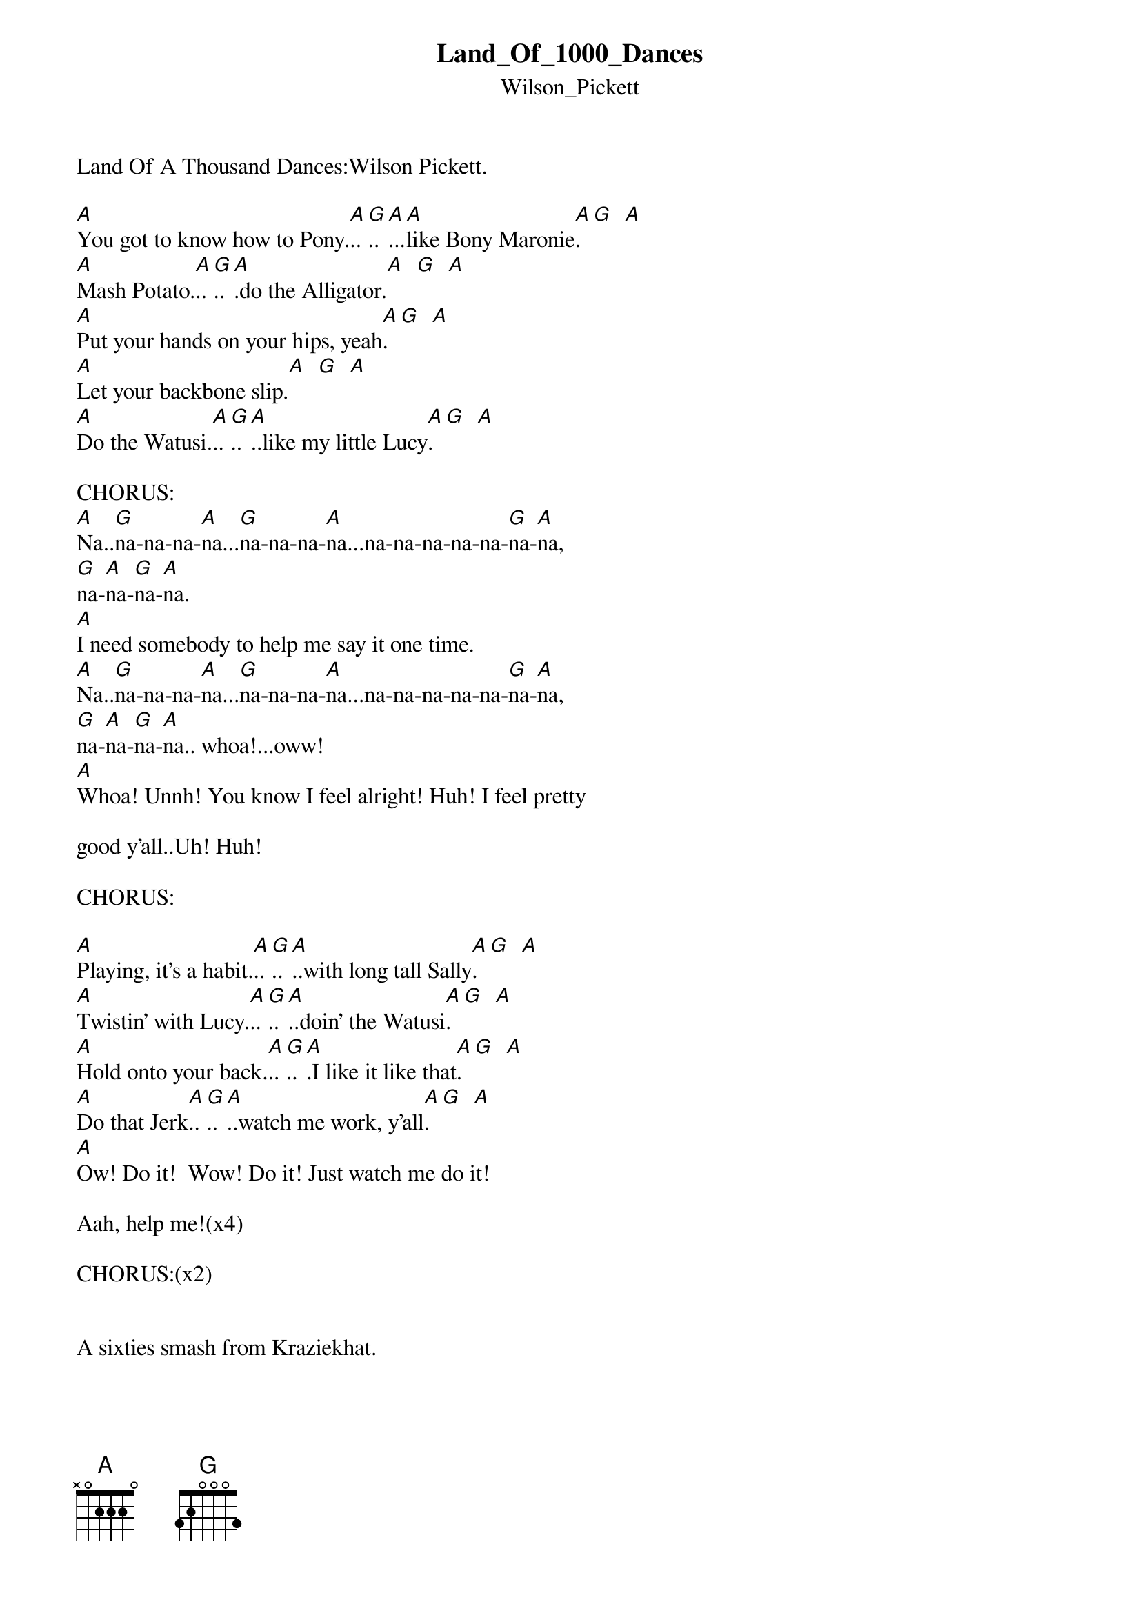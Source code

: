 {t: Land_Of_1000_Dances}
{st: Wilson_Pickett}
Land Of A Thousand Dances:Wilson Pickett.
#1 on R&B and #6 on Rock charts in 1965.

#1. (Capo 5th fret for original.)
[A]You got to know how to Pony.[A]..[G]..[A]...[A]like Bony Maronie[A]. [G]  [A]
[A]Mash Potato.[A]..[G]..[A].do the Alligator.[A]  [G]  [A]
[A]Put your hands on your hips, yeah[A]. [G]  [A]
[A]Let your backbone slip.[A]  [G]  [A]
[A]Do the Watusi.[A]..[G]..[A]..like my little Lucy[A]. [G]  [A]

CHORUS:
[A]Na..[G]na-na-na-[A]na...[G]na-na-na-[A]na...na-na-na-na-na-[G]na-[A]na,
[G]na-[A]na-[G]na-[A]na.
[A]I need somebody to help me say it one time.
[A]Na..[G]na-na-na-[A]na...[G]na-na-na-[A]na...na-na-na-na-na-[G]na-[A]na,
[G]na-[A]na-[G]na-[A]na.. whoa!...oww!
[A]Whoa! Unnh! You know I feel alright! Huh! I feel pretty 

good y'all..Uh! Huh! 

CHORUS:

#2.
[A]Playing, it's a habit.[A]..[G]..[A]..with long tall Sally[A]. [G]  [A]
[A]Twistin' with Lucy.[A]..[G]..[A]..doin' the Watusi[A]. [G]  [A]
[A]Hold onto your back.[A]..[G]..[A].I like it like that[A]. [G]  [A]
[A]Do that Jerk[A]..[G]..[A]..watch me work, y'all[A]. [G]  [A]
[A]Ow! Do it!  Wow! Do it! Just watch me do it!

Aah, help me!(x4)

CHORUS:(x2)


A sixties smash from Kraziekhat.



